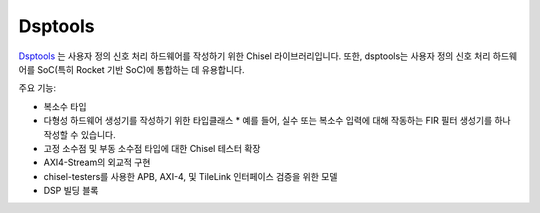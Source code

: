 Dsptools
===============================

`Dsptools <https://github.com/ucb-bar/dsptools/>`__ 는 사용자 정의 신호 처리 하드웨어를 작성하기 위한 Chisel 라이브러리입니다.
또한, dsptools는 사용자 정의 신호 처리 하드웨어를 SoC(특히 Rocket 기반 SoC)에 통합하는 데 유용합니다.

주요 기능:

* 복소수 타입
* 다형성 하드웨어 생성기를 작성하기 위한 타입클래스
  * 예를 들어, 실수 또는 복소수 입력에 대해 작동하는 FIR 필터 생성기를 하나 작성할 수 있습니다.
* 고정 소수점 및 부동 소수점 타입에 대한 Chisel 테스터 확장
* AXI4-Stream의 외교적 구현
* chisel-testers를 사용한 APB, AXI-4, 및 TileLink 인터페이스 검증을 위한 모델
* DSP 빌딩 블록


